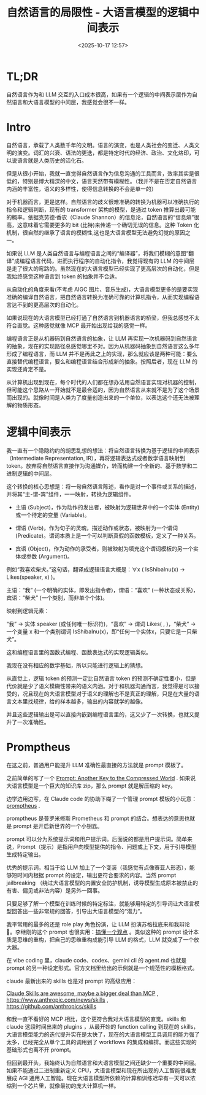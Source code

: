 #+title: 自然语言的局限性 - 大语言模型的逻辑中间表示
#+date: <2025-10-17 12:57>
#+description:
#+filetags: Ramble

* TL;DR
自然语言作为和 LLM 交互的入口成本很高，如果有一个逻辑的中间表示层作为自然语言和大语言模型的中间层，我感觉会很不一样。
* Intro
自然语言，承载了人类数千年的文明。语言的演变，也是人类社会的变迁、人类文明的演变。词汇的兴衰、语法的更迭，都是特定时代的经济、政治、文化烙印，可以说语言就是人类历史的活化石。

但是从很小开始，我就一直觉得自然语言作为信息沟通的工具而言，效率其实是很低的，特别是博大精深的中文，语言天然带有模糊性。（我并不是在否定自然语言内涵的丰富性，语义的多样性，使得信息转换的不会是单一的）

对于机器而言，更是这样。自然语言的歧义很难准确的转换为机器可以准确执行的指令和逻辑判断，现有的 transformer 架构的模型，是通过 token 推算出最可能的概率。依据克劳德·香农（Claude Shannon）的信息论，自然语言的“信息熵”很高，这意味着它需要更多的 bit (比特)来传递一个确切无误的信息。这种 Token 化机制，很自然的继承了语言的模糊性,这也是大语言模型无法避免幻觉的原因之一。

如果说 LLM 是人类自然语言与编程语言之间的“编译器”，将我们模糊的意图“翻译”成编程语言代码，进而执行程序的自动化指令，我觉得现有的 LLM 的中间层是走了很大的弯路的。虽然现在的大语言模型已经实现了更高层次的自动化，但是我始终感觉这种语言到 token 的抽象并不合适。

从自动化的角度来看(不考虑 AIGC 图片、音乐生成)，大语言模型更多的是要实现准确的编译自然语言，把自然语言转换为准确可靠的计算机指令，从而实现编程语言达不到的更高层次的自动化。

如果说现在的大语言模型已经打通了自然语言到机器语言的桥梁，但我总感觉不太符合直觉。这种感觉就像 MCP 最开始出现给我的感觉一样。

编程语言正是从机器码到自然语言的抽象，让 LLM 再实现一次机器码到自然语言的抽象，现在的实现路径总感觉哪里不对。因为从机器码抽象到自然语言这么多年形成了编程语言，而 LLM 并不是再此之上的实现，那么就应该是两种可能：要么直接替代编程语言，要么和编程语言结合形成新的抽象。按照后者，现在 LLM 的实现还肯定不是。

从计算机出现到现在，每个时代的人们都在想办法用自然语言实现对机器的控制，但可能这个思路从一开始就不是最合适的，因为自然语言从来就不是为了这个场景而出现的。就像时间是人类为了度量创造出来的一个单位，以表达这个还无法被理解的物质形态。

* 逻辑中间表示
我一直有一个隐隐约约的胡思乱想的想法：将自然语言转换为基于逻辑的中间表示（Intermediate Representation, IR），再将逻辑表达式或者数学语言映射到 token。放弃将自然语言直接作为沟通媒介，转而构建一个全新的、基于数学和二进制逻辑的中间层。

这个转换的核心思想是：将一句自然语言陈述，看作是对一个事件或关系的描述，并将其“主-谓-宾”组件，一一映射，转换为逻辑组件。

- 主语 (Subject)，作为动作的发出者，被映射为逻辑世界中的一个实体 (Entity) 或一个待定的变量 (Variable)。

- 谓语 (Verb)，作为句子的灵魂，描述动作或状态，被映射为一个谓词 (Predicate)。谓词本质上是一个可以判断真假的函数模板，定义了一种关系。

- 宾语 (Object)，作为动作的承受者，则被映射为填充这个谓词模板的另一个实体或参数 (Argument)。

例如“我喜欢柴犬。”这句话，翻译成逻辑语言大概是：∀x ( IsShibaInu(x) → Likes(speaker, x) )。

主语：“我” (一个明确的实体，即发出指令者)，谓语：“喜欢” (一种状态或关系)，宾语：“柴犬” (一个类别，而非单个个体)。

映射到逻辑元素：

“我” → 实体 speaker (或任何唯一标识符)，“喜欢” → 谓词 Likes( , )，“柴犬” → 一个变量 x 和一个类别谓词 IsShibaInu(x)，即“任何一个实体x，只要它是一只柴犬”。

这和编程语言里的函数式编程、函数表达式的实现逻辑类似。

我现在没有相应的数学基础，所以只能进行逻辑上的猜想。

从直觉上，逻辑 token 的预测一定比自然语言 token 的预测不确定性要小，但是代价就是少了语义模糊性带来的语义内涵。对于和机器沟通而言，我觉得是可以接受的，况且现在的大语言模型对于语义的理解也不是真正的理解，只是在大量的语言文本里找规律，给的样本越多，输出的内容就学的越像。

并且这些逻辑输出是可以直接内嵌到编程语言里的，这又少了一次转换，也就又提升了一次准确性。

* Promptheus
在这之前，普通用户能提升 LLM 准确性最直接的方法就是 prompt 模板了。

之前简单的写了一个 [[https://www.vandee.art/blog/2025-05-17-prompt-another-key-to-the-compressed-world.html][Prompt: Another Key to the Compressed World]] . 如果说大语言模型是一个巨大的知识库 zip，那么 prompt 就是解压缩的 key。

边学边用边写，在 Claude code 的协助下糊了一个管理 prompt 模板的小玩意：[[https://github.com/VandeeFeng/promptheus][promptheus]] .

promptheus 是普罗米修斯 Prometheus 和 prompt 的结合。想表达的意思也就是 prompt 是开启新世界的一个小钥匙。

prompt 可以分为系统提示词和用户提示词。后面说的都是用户提示词。简单来说，Prompt（提示）是指用户向模型提供的指令、问题或上下文，用于引导模型生成特定输出。

优秀的提示词，相当于给 LLM 加上了一个变装（我感觉有点像赛亚人形态），能够短时间内根据 prompt 的设定，输出更符合要求的内容。当然 prompt jailbreaking （绕过大语言模型的内置安全防护机制，诱导模型生成原本被禁止的有害、偏见或非法内容）是另外一回事。

只要足够了解一个模型在训练时候的特定标注，就能够用特定的引导词让大语言模型回答出一些非常规的回答，引导出大语言模型的“潜力”。

我平常用的最多的还是 role play 角色扮演，让 LLM 扮演苏格拉底来和我辩论 🤣。李继刚的这个 prompt 也很实用：[[https://x.com/lijigang_com/status/1977598274006864272][搞懂一个观点]] 。类似这种的 prompt 设计本质是思维的重构，把自己的思维重构成能引导 LLM 的格式，LLM 就变成了一个放大器。

在 vibe coding 里，claude code、codex、gemini cli 的 agent.md 也就是 prompt 的另一种设定形式。官方文档里给出的示例就是一个规范性的模板格式。

claude 最新出来的 skills 也是对 prompt 的高级应用：

[[https://simonwillison.net/2025/Oct/16/claude-skills/#atom-everything][Claude Skills are awesome, maybe a bigger deal than MCP]] , https://www.anthropic.com/news/skills
 , https://github.com/anthropics/skills

和我一直不看好的 MCP 相比，这个更符合我对大语言模型的直觉。skills 和 claude 这段时间出来的 plugins ，从最开始的 function calling 到现在的 skills，大语言模型能力的迭代提升实在是太快了，现在的大语言模型工具调用的能力强了太多，已经完全从单个工具的调用到了 workflows 的集成和编排。而这些实现的基础形式也离不开 prompt。

但回到最开头，我始终认为自然语言和大语言模型之间还缺少一个重要的中间层。如果不能通过二进制重新定义 CPU，大语言模型和现在所出现的人工智能很难发展成 AGI 通用人工智能。现在大语言模型所依赖的计算和训练迟早有一天可以浓缩到一个芯片里，就像最初的庞大计算机一样。
